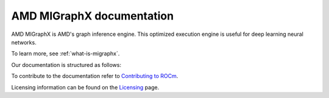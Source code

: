 .. meta::
   :description: MIGraphX provides an optimized execution engine for deep learning neural networks
   :keywords: MIGraphX, ROCm, library, API

.. _index:

===========================
AMD MIGraphX documentation
===========================

AMD MIGraphX is AMD's graph inference engine. This optimized execution engine is useful for deep learning neural networks.

To learn more, see :ref:`what-is-migraphx`.

Our documentation is structured as follows:

.. grid:: 2
  :gutter: 3

  .. grid-item-card:: Installating and building

    * :doc:`Prerequisites <./install/prerequisites>`
    * :doc:`Install MIGraphX <./install/install>`
    * :doc:`Install MIGraphX with the package installer <./install/installing_with_package>`
    * :doc:`Build and install MIGraphX with CMake <./install/build_and_install_with_cmake>`
    * :doc:`Build and install MIGraphX with rbuild <./install/build_and_install_with_rbuild>`
    * :doc:`Build and install MIGraphX with Docker <./install/build_and_install_with_docker>`
      
  .. grid-item-card:: Reference

    * :ref:`cpp-api-reference`
    * :ref:`python-api-reference`
    * :ref:`migraphx-driver`
   
  .. grid-item-card:: Developing for MIGraphX

    * :ref:`contributing-to-migraphx`
 

To contribute to the documentation refer to
`Contributing to ROCm  <https://rocm.docs.amd.com/en/latest/contribute/contributing.html>`_.

Licensing information can be found on the
`Licensing <https://rocm.docs.amd.com/en/latest/about/license.html>`_ page.
